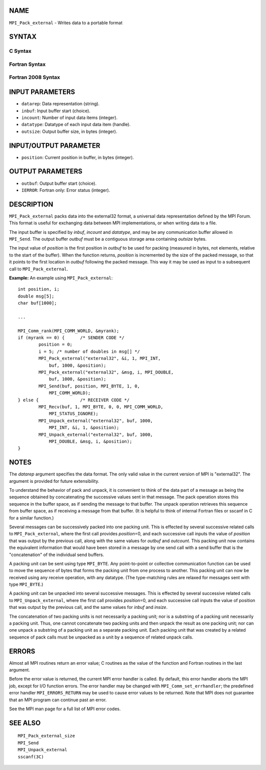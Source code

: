 NAME
----

``MPI_Pack_external`` - Writes data to a portable format

SYNTAX
------

C Syntax
~~~~~~~~

.. code-block:: c
   :linenos:

   #include <mpi.h>
   int MPI_Pack_external(const char *datarep, const void *inbuf,
   	int incount, MPI_Datatype datatype,
   	void *outbuf, MPI_Aint outsize,
   	MPI_Aint *position)

Fortran Syntax
~~~~~~~~~~~~~~

.. code-block:: fortran
   :linenos:

   USE MPI
   ! or the older form: INCLUDE 'mpif.h'
   MPI_PACK_EXTERNAL(DATAREP, INBUF, INCOUNT, DATATYPE,
   	OUTBUF, OUTSIZE, POSITION, IERROR)

   	INTEGER		INCOUNT, DATATYPE, IERROR
   	INTEGER(KIND=MPI_ADDRESS_KIND) OUTSIZE, POSITION
   	CHARACTER*(*)	DATAREP
   	<type>		INBUF(*), OUTBUF(*)

Fortran 2008 Syntax
~~~~~~~~~~~~~~~~~~~

.. code-block:: fortran
   :linenos:

   USE mpi_f08
   MPI_Pack_external(datarep, inbuf, incount, datatype, outbuf, outsize,
   		position, ierror)
   	CHARACTER(LEN=*), INTENT(IN) :: datarep
   	TYPE(*), DIMENSION(..), INTENT(IN) :: inbuf
   	TYPE(*), DIMENSION(..) :: outbuf
   	INTEGER, INTENT(IN) :: incount
   	TYPE(MPI_Datatype), INTENT(IN) :: datatype
   	INTEGER(KIND=MPI_ADDRESS_KIND), INTENT(IN) :: outsize
   	INTEGER(KIND=MPI_ADDRESS_KIND), INTENT(INOUT) :: position
   	INTEGER, OPTIONAL, INTENT(OUT) :: ierror

INPUT PARAMETERS
----------------

* ``datarep``: Data representation (string). 

* ``inbuf``: Input buffer start (choice). 

* ``incount``: Number of input data items (integer). 

* ``datatype``: Datatype of each input data item (handle). 

* ``outsize``: Output buffer size, in bytes (integer). 

INPUT/OUTPUT PARAMETER
----------------------

* ``position``: Current position in buffer, in bytes (integer). 

OUTPUT PARAMETERS
-----------------

* ``outbuf``: Output buffer start (choice). 

* ``IERROR``: Fortran only: Error status (integer). 

DESCRIPTION
-----------

``MPI_Pack_external`` packs data into the external32 format, a universal
data representation defined by the MPI Forum. This format is useful for
exchanging data between MPI implementations, or when writing data to a
file.

The input buffer is specified by *inbuf*, *incount* and *datatype*, and
may be any communication buffer allowed in ``MPI_Send``. The output buffer
*outbuf* must be a contiguous storage area containing *outsize* bytes.

The input value of *position* is the first position in *outbuf* to be
used for packing (measured in bytes, not elements, relative to the start
of the buffer). When the function returns, *position* is incremented by
the size of the packed message, so that it points to the first location
in *outbuf* following the packed message. This way it may be used as
input to a subsequent call to ``MPI_Pack_external``.

**Example:** An example using ``MPI_Pack_external``:

::

   	int position, i;
   	double msg[5];
   	char buf[1000];

   	...

   	MPI_Comm_rank(MPI_COMM_WORLD, &myrank);
   	if (myrank == 0) {	/* SENDER CODE */
   		position = 0;
   		i = 5; /* number of doubles in msg[] */
   		MPI_Pack_external("external32", &i, 1, MPI_INT,
   		    buf, 1000, &position);
   		MPI_Pack_external("external32", &msg, i, MPI_DOUBLE,
   		    buf, 1000, &position);
   		MPI_Send(buf, position, MPI_BYTE, 1, 0,
   		    MPI_COMM_WORLD);
   	} else {		/* RECEIVER CODE */
   		MPI_Recv(buf, 1, MPI_BYTE, 0, 0, MPI_COMM_WORLD,
   		    MPI_STATUS_IGNORE);
   		MPI_Unpack_external("external32", buf, 1000,
   		    MPI_INT, &i, 1, &position);
   		MPI_Unpack_external("external32", buf, 1000,
   		    MPI_DOUBLE, &msg, i, &position);
   	}

NOTES
-----

The *datarep* argument specifies the data format. The only valid value
in the current version of MPI is "external32". The argument is provided
for future extensibility.

To understand the behavior of pack and unpack, it is convenient to think
of the data part of a message as being the sequence obtained by
concatenating the successive values sent in that message. The pack
operation stores this sequence in the buffer space, as if sending the
message to that buffer. The unpack operation retrieves this sequence
from buffer space, as if receiving a message from that buffer. (It is
helpful to think of internal Fortran files or sscanf in C for a similar
function.)

Several messages can be successively packed into one packing unit. This
is effected by several successive related calls to ``MPI_Pack_external``,
where the first call provides *position*\ =0, and each successive call
inputs the value of *position* that was output by the previous call,
along with the same values for *outbuf* and *outcount*. This packing
unit now contains the equivalent information that would have been stored
in a message by one send call with a send buffer that is the
"concatenation" of the individual send buffers.

A packing unit can be sent using type ``MPI_BYTE``. Any point-to-point or
collective communication function can be used to move the sequence of
bytes that forms the packing unit from one process to another. This
packing unit can now be received using any receive operation, with any
datatype. (The type-matching rules are relaxed for messages sent with
type ``MPI_BYTE``.)

A packing unit can be unpacked into several successive messages. This is
effected by several successive related calls to ``MPI_Unpack_external``,
where the first call provides *position*\ =0, and each successive call
inputs the value of position that was output by the previous call, and
the same values for *inbuf* and *insize*.

The concatenation of two packing units is not necessarily a packing
unit; nor is a substring of a packing unit necessarily a packing unit.
Thus, one cannot concatenate two packing units and then unpack the
result as one packing unit; nor can one unpack a substring of a packing
unit as a separate packing unit. Each packing unit that was created by a
related sequence of pack calls must be unpacked as a unit by a sequence
of related unpack calls.

ERRORS
------

Almost all MPI routines return an error value; C routines as the value
of the function and Fortran routines in the last argument.

Before the error value is returned, the current MPI error handler is
called. By default, this error handler aborts the MPI job, except for
I/O function errors. The error handler may be changed with
``MPI_Comm_set_errhandler``; the predefined error handler ``MPI_ERRORS_RETURN``
may be used to cause error values to be returned. Note that MPI does not
guarantee that an MPI program can continue past an error.

See the MPI man page for a full list of MPI error codes.

SEE ALSO
--------

::

   MPI_Pack_external_size
   MPI_Send
   MPI_Unpack_external
   sscanf(3C)
